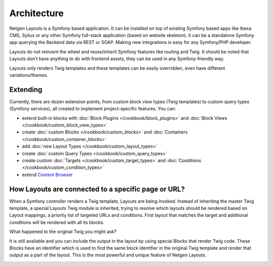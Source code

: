 Architecture
============

Netgen Layouts is a Symfony based application. It can be installed on top of
existing Symfony based apps like Ibexa CMS, Sylius or any other Symfony
full-stack application (based on website skeleton). It can be a standalone
Symfony app querying the Backend data via REST or SOAP. Making new integrations
is easy for any Symfony/PHP developer.

Layouts do not reinvent the wheel and reuse/inherit Symfony features like
routing and Twig. It should be noted that Layouts don’t have anything to do with
frontend assets, they can be used in any Symfony-friendly way.

Layouts only renders Twig templates and these templates can be easily
overridden, even have different variations/themes.

.. image:: /_images/architecture.svg

Extending
---------

Currently, there are dozen extension points, from custom block view types (Twig
templates) to custom query types (Symfony services), all created to implement
project-specific features. You can:

* extend built-in blocks with :doc:`Block Plugins </cookbook/block_plugins>` and
  :doc:`Block Views </cookbook/custom_block_view_types>`
* create :doc:`custom Blocks </cookbook/custom_blocks>` and
  :doc:`Containers </cookbook/custom_container_blocks>`
* add :doc:`new Layout Types </cookbook/custom_layout_types>`
* create :doc:`custom Query Types </cookbook/custom_query_types>`
* create custom :doc:`Targets </cookbook/custom_target_types>` and
  :doc:`Conditions </cookbook/custom_condition_types>`
* extend `Content Browser </projects/cb/en/latest/cookbook/custom_backend.html>`_

How Layouts are connected to a specific page or URL?
----------------------------------------------------

When a Symfony controller renders a Twig template, Layouts are being invoked.
Instead of inheriting the master Twig template, a special Layouts Twig module is
inherited, trying to resolve which layouts should be rendered based on Layout
mappings, a priority list of targeted URLs and conditions. First layout that
matches the target and additional conditions will be rendered with all its
blocks.

What happened to the original Twig you might ask?

It is still available and you can include the output in the layout by using
special Blocks that render Twig code. These Blocks have an identifier which is
used to find the same block identifier in the original Twig template and render
that output as a part of the layout. This is the most powerful and unique
feature of Netgen Layouts.

.. image:: /_images/layouts_request.svg
